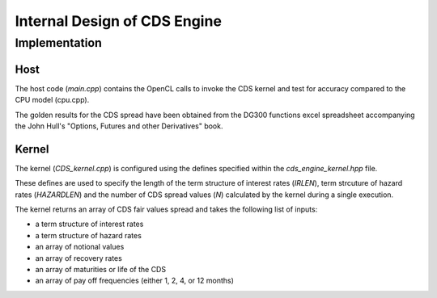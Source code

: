 .. 
   .. Copyright © 2019–2023 Advanced Micro Devices, Inc

.. `Terms and Conditions <https://www.amd.com/en/corporate/copyright>`_.


*************************************************
Internal Design of CDS Engine
*************************************************

Implementation
==============

Host
****
The host code (*main.cpp*) contains the OpenCL calls to invoke the CDS kernel and test for accuracy compared to the CPU model (cpu.cpp).

The golden results for the CDS spread have been obtained from the DG300 functions excel spreadsheet accompanying the John Hull's "Options, Futures and other Derivatives" book.


Kernel
******

The kernel (*CDS_kernel.cpp*) is configured using the defines specified within the *cds_engine_kernel.hpp* file.

These defines are used to specify the length of the term structure of interest rates (*IRLEN*), term strcuture of hazard rates (*HAZARDLEN*) and the number of CDS spread values (*N*) calculated by the kernel during a single execution.

The kernel returns an array of CDS fair values spread and takes the following list of inputs:

- a term structure of interest rates
- a term structure of hazard rates
- an array of notional values
- an array of recovery rates
- an array of maturities or life of the CDS
- an array of pay off frequencies (either 1, 2, 4, or 12 months)



